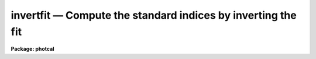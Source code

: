 invertfit — Compute the standard indices by inverting the fit
=============================================================

**Package: photcal**

.. raw:: html

  <BODY>
  <TABLE WIDTH="100%" BORDER=0><TR>
  <TD ALIGN=LEFT><FONT SIZE=4>
  <B>invertfit (Aug91)</B></FONT></TD>
  <TD ALIGN=CENTER><FONT SIZE=4>
  <B>noao.digiphot.photcal</B>
  </FONT></TD>
  <TD ALIGN=RIGHT><FONT SIZE=4>
  <B>invertfit (Aug91)</B></FONT></TD>
  </TR></TABLE><P>
  <TITLE>invertfit</TITLE>
  <UL>
  </UL>
  <H2><A NAME="s_name">NAME</A></H2>
  <! BeginSection: 'NAME'>
  <UL>
  invertfit -- evaluate the fit by inverting the system of equations defined
  in the configuration file
  </UL>
  <! EndSection:   'NAME'>
  <H2><A NAME="s_usage">USAGE</A></H2>
  <! BeginSection: 'USAGE'>
  <UL>
  invertfit observations config parameters calib
  </UL>
  <! EndSection:   'USAGE'>
  <H2><A NAME="s_parameters">PARAMETERS</A></H2>
  <! BeginSection: 'PARAMETERS'>
  <UL>
  <DL>
  <DT><B><A NAME="l_observations">observations</A></B></DT>
  <! Sec='PARAMETERS' Level=0 Label='observations' Line='observations'>
  <DD>The list of files containing the observations.
  <I>Observations</I> are multi-column text files, whose columns are delimited
  by whitespace, and whose first column is reserved for an object id.
  All observations files in the list must have the same format.
  </DD>
  </DL>
  <DL>
  <DT><B><A NAME="l_config">config</A></B></DT>
  <! Sec='PARAMETERS' Level=0 Label='config' Line='config'>
  <DD>The configuration file. <I>Config</I> is a text file which specifies the
  format of the <I>observations</I> and <I>catalog</I> files, and defines the
  form of the transformation equations to be inverted.
  More information can be obtained about the format of this file
  by typing "<TT>help mkconfig</TT>" and "<TT>help config</TT>".
  </DD>
  </DL>
  <DL>
  <DT><B><A NAME="l_parameters">parameters</A></B></DT>
  <! Sec='PARAMETERS' Level=0 Label='parameters' Line='parameters'>
  <DD>The name of the file containing the fit produced by the FITPARAMS task.
  <I>Parameters</I> is a text file 
  containing the fitted parameter values for each
  equation and other information about the quality of the
  fit. Records in <I>parameters</I> are assigned a name equal to the label
  of the fitted equation. If more than one record in <I>parameters</I> has
  the same name then the last record is used by INVERTFIT to do the inversion.
  </DD>
  </DL>
  <DL>
  <DT><B><A NAME="l_calib">calib</A></B></DT>
  <! Sec='PARAMETERS' Level=0 Label='calib' Line='calib'>
  <DD>The name of the output file. <I>Calib</I> is a text file containing
  the name of the fitted object in the first column,
  followed by the values of the <I>print</I> variables if any,
  followed by the fitted value of each catalog variable, error in the
  catalog variable (if <I>errors</I> is not
  "<TT>undefined</TT>"), and residual of the fit (if catalog matching is enabled).
  </DD>
  </DL>
  <DL>
  <DT><B><A NAME="l_catalogs">catalogs = "<TT></TT>"</A></B></DT>
  <! Sec='PARAMETERS' Level=0 Label='catalogs' Line='catalogs = ""'>
  <DD>The list of files containing the catalog data.
  <I>Catalogs</I> are multi-column text files, whose columns are delimited
  by whitespace, and whose first column is always reserved for an object id.
  All catalog files in the list must have the same format.
  If <I>catalogs</I> is "<TT></TT>", then no id matching with the observations files
  is done, and the residuals of the fit cannot be computed.
  </DD>
  </DL>
  <DL>
  <DT><B><A NAME="l_errors">errors = "<TT>obserrors</TT>"</A></B></DT>
  <! Sec='PARAMETERS' Level=0 Label='errors' Line='errors = "obserrors"'>
  <DD>The algorithm used to compute formal errors for each object fit. The choices
  are:
  <DL>
  <DT><B><A NAME="l_undefined">undefined</A></B></DT>
  <! Sec='PARAMETERS' Level=1 Label='undefined' Line='undefined'>
  <DD>No errors are computed and no error values are output.
  </DD>
  </DL>
  <DL>
  <DT><B><A NAME="l_obserrors">obserrors</A></B></DT>
  <! Sec='PARAMETERS' Level=1 Label='obserrors' Line='obserrors'>
  <DD>The error in each fitted value is computed by summing in quadrature
  the contribution to the total error made by each individual error in the
  observations files variables. If no error columns are defined for the
  observations files, the error is assigned the value INDEF.
  </DD>
  </DL>
  <DL>
  <DT><B><A NAME="l_equations">equations</A></B></DT>
  <! Sec='PARAMETERS' Level=1 Label='equations' Line='equations'>
  <DD>The error in each fitted value is computed by summing in quadrature
  the contribution to the total error made by each error 
  equation associated with a transformation equation.
  If no error equation is defined for any of the transformation
  equations, then the error is assumed to be INDEF.
  </DD>
  </DL>
  </DD>
  </DL>
  <DL>
  <DT><B><A NAME="l_objects">objects = "<TT>all</TT>"</A></B></DT>
  <! Sec='PARAMETERS' Level=0 Label='objects' Line='objects = "all"'>
  <DD>The type of objects to output to <I>calib</I>. The choices are:
  <DL>
  <DT><B><A NAME="l_all">all   </A></B></DT>
  <! Sec='PARAMETERS' Level=1 Label='all' Line='all   '>
  <DD>Both program and standard objects are output.
  </DD>
  </DL>
  <DL>
  <DT><B><A NAME="l_program">program = yes</A></B></DT>
  <! Sec='PARAMETERS' Level=1 Label='program' Line='program = yes'>
  <DD>Only program objects are output.
  </DD>
  </DL>
  <DL>
  <DT><B><A NAME="l_standard">standard = yes</A></B></DT>
  <! Sec='PARAMETERS' Level=1 Label='standard' Line='standard = yes'>
  <DD>Only standard objects are output.
  </DD>
  </DL>
  </DD>
  </DL>
  <DL>
  <DT><B><A NAME="l_print">print = "<TT></TT>"</A></B></DT>
  <! Sec='PARAMETERS' Level=0 Label='print' Line='print = ""'>
  <DD>Additional variables to be printed in the output file. These variables are
  printed immediately after the object id, and may be any of the
  catalog variables, observations variables, or the set equation variables
  defined in <I>config</I>.
  </DD>
  </DL>
  <DL>
  <DT><B><A NAME="l_format">format = "<TT></TT>"</A></B></DT>
  <! Sec='PARAMETERS' Level=0 Label='format' Line='format = ""'>
  <DD>An SPP style format string to be used for formatting the output data, in
  place of the default format. SPP format
  strings are described in detail in the formats section.
  </DD>
  </DL>
  <DL>
  <DT><B><A NAME="l_append">append = no</A></B></DT>
  <! Sec='PARAMETERS' Level=0 Label='append' Line='append = no'>
  <DD>Append the output to <I>calib</I> instead of creating a new file. If the
  file already exists and <I>append</I> is "<TT>no</TT>" INVERTFIT will abort.
  </DD>
  </DL>
  <DL>
  <DT><B><A NAME="l_catdir">catdir = "<TT>)_.catdir</TT>"</A></B></DT>
  <! Sec='PARAMETERS' Level=0 Label='catdir' Line='catdir = ")_.catdir"'>
  <DD>The directory containing the supported standard star catalogs.
  The default parameter value  redirects <I>catdir</I>
  to a package parameter of the same name. A list of standard
  catalogs may be obtained by printing the file "<TT>photcal$catalogs/README</TT>".
  Alternatively the user may create their own standard star catalogs 
  and standard star catalog directory.
  </DD>
  </DL>
  <P>
  </UL>
  <! EndSection:   'PARAMETERS'>
  <H2><A NAME="s_description">DESCRIPTION</A></H2>
  <! BeginSection: 'DESCRIPTION'>
  <UL>
  <P>
  INVERTFIT computes magnitudes and colors for the standard or
  program stars in <I>observations</I> by inverting the system of
  transformation equations defined in <I>config</I>, using the
  parameter values in the file <I>parameters</I> produced by the FITPARAMS
  task, and writes the fitted values to the output file <I>calib</I>.
  If <I>append</I> is "<TT>yes</TT>" output may be appended to an existing file.
  <P>
  INVERTFIT computes the values of the catalog variables for the program
  stars by inverting the system of transformation equations defined in
  <I>config</I>. IT IS THE RESPONSIBILITY OF THE USER TO ENSURE THAT
  THE SYSTEM OF EQUATIONS IS ACTUALLY INVERTIBLE.
  Two minimum conditions must be met. First, the number of
  transformation equations must be greater than or equal to the number of
  catalog variables to be fit, and second, all the catalog variables must
  be on the right-hand side of the transformation equations.
  INVERTFIT will test for both of these conditions, issue a warning, and
  terminate execution if either of these conditions are not met.
  <P>
  Below are two sets of transformation equations.
  The first set
  can be inverted by INVERTFIT, the second set cannot and must be
  evaluated by EVALFIT. In both cases the catalog variables to be fit
  are V and BV, and the observed quantities are mv, mb, Xv, and Xb.
  <P>
  <PRE>
      System 1:    mv = v0 + V + v1 * Xv + v2 * BV
  		 mb = b0 + V + BV + b1 * Xb + b2 * BV
  <P>
      System 2:    V = v0 + mv + v1 * (Xv + Xb) / 2. + v2 * (mb - mv)
  		 BV = b0 + b1 * (Xv + Xb) / 2.0 + b2 * (mb - mv) 
  </PRE>
  <P>
  It is possible though not recommended, to use set equation variables as
  unknowns in the transformation
  equations, provided that the total number of unknowns on the right-hand
  side of the equations remains less than or equal to the number of transformation
  equations. Set equations containing catalog variables must not be used
  in the left-hand side of the transformation equations. An example of a set
  of transformation equations which use a set equation variable is shown
  below. Note that there still are only two independent variables V and BV and
  that the output file <I>calib</I> will contain V and BV only.
  <P>
  <PRE>
      System 1:    set B = V + BV
      		 mv = v0 + V + v1 * Xv + v2 * BV
  		 mb = b0 + B + b1 * Xb + b2 * BV
  </PRE>
  <P>
  Some systems of equations are invertible but do not have a UNIQUE solution.
  A sample of such a system is shown below.
  There are quadratic terms in BV, implying that this set of
  equations probably has two solutions, both of which may be
  be mathematically correct, but only one of which is physically meaningful.
  INVERTFIT does not test for this condition and may converge to either solution.
  <P>
  <PRE>
      System 1: mv = v0 + V + v1 * BV + v2 * BV ** 2
  	      mb = b0 + V + BV + b1 * BV + b2 * BV ** 2
  </PRE>
   
  <P>
  Formal errors for the fit may
  be computed by,  1) setting <I>errors</I> to "<TT>obserrors</TT>" and using the
  error columns defined in the observations section of <I>config</I>
  to estimate the errors or 2) setting <I>errors</I> to "<TT>equations</TT>" and
  using the error equations defined in <I>config</I> to estimate the errors.
  <P>
  If the user wishes to match the objects in <I>observations</I> with those
  in <I>catalogs</I> in order for example, to compute the residuals of the fit,
  <I>catalogs</I> must be defined. Similarly if <I>objects</I> is "<TT>program</TT>"
  or "<TT>standard</TT>", <I>catalogs</I> must be defined in order to enable
  id matching.
  <P>
  Legal <I>catalog</I> and <I>observations</I> files are multi-column text
  files whose columns are delimited by whitespace.
  The first column of a catalog file is <I>always</I> reserved for an object id.
  The first column of an observations file is reserved for an
  object id which can be
  used to match the observational data with the catalog data.
  All other columns may contain any quantity which can be
  expressed as an integer or real number.  Sexagesimal format numbers
  (hh:mm:ss) are interpreted internally as real numbers. The constant
  INDEF can be used to represent data that is missing or undefined.
  Double precision and complex data are
  not supported. Lines beginning with "<TT>#</TT>" are treated as comment lines.
  <P>
  By default INVERTFIT prints out the id,
  followed by the variables listed in the <I>print</I>
  parameter, followed by the fit value, estimated
  error (if <I>errors</I> is "<TT>undefined</TT>", and residual of the fit (for any
  standard star observations that can be matched with the catalog values)
  for each fitted catalog variable.
  The user can format the output by setting the <I>format</I> parameter to an SPP
  style string. SPP format strings are described in detail below.
  <P>
  </UL>
  <! EndSection:   'DESCRIPTION'>
  <H2><A NAME="s_formats">FORMATS</A></H2>
  <! BeginSection: 'FORMATS'>
  <UL>
  A format specification has the form "<TT>%w.dCn</TT>", where w is the field width,
  d is the number of decimal places or the number of digits of precision,
  C is the format code, and n is radix character for format code "<TT>r</TT>" only.
  The w and d fields are optional.  The format codes C are as follows:
  <P>
  <PRE>
  b	boolean (YES or NO)
  c	single character (c or '\c' or '\0nnn')
  d	decimal integer
  e	exponential format (D specifies the precision)
  f	fixed format (D specifies the number of decimal places)
  g	general format (D specifies the precision)
  h	hms format (hh:mm:ss.ss, D = no. decimal places)
  m	minutes, seconds (or hours, minutes) (mm:ss.ss)
  o	octal integer
  rN	convert integer in any radix N
  s	string (D field specifies max chars to print)
  t	advance To column given as field W
  u	unsigned decimal integer 
  w	output the number of spaces given by field W
  x	hexadecimal integer
  z	complex format (r,r) (D = precision)
  <P>
  <P>
  Conventions for w (field width) specification:
  <P>
      W =  n	right justify in field of N characters, blank fill
  	-n	left justify in field of N characters, blank fill
  	0n	zero fill at left (only if right justified)
  absent, 0	use as much space as needed (D field sets precision)
  <P>
  <P>
  Escape sequences (e.g. "\n" for newline):
  <P>
  \b	backspace   (<B>not implemented</B>)
  formfeed
  \n	newline (crlf)
  \r	carriage return
  \t	tab
  \"	string delimiter character
  \'	character constant delimiter character
  \\	backslash character
  \nnn	octal value of character
  <P>
  Examples
  <P>
  %s          format a string using as much space as required
  %-10s	    left justify a string in a field of 10 characters
  %-10.10s    left justify and truncate a string in a field of 10 characters
  %10s	    right justify a string in a field of 10 characters
  %10.10s     right justify and truncate a string in a field of 10 characters
  <P>
  %7.3f       print a real number right justified in floating point format
  %-7.3f      same as above but left justified
  %15.7e	    print a real number right justified in exponential format
  %-15.7e     same as above but left justified
  %12.5g	    print a real number right justified in general format
  %-12.5g     same as above but left justified
  <P>
  \n          insert a newline
  <P>
  </PRE>
  <P>
  </UL>
  <! EndSection:   'FORMATS'>
  <H2><A NAME="s_examples">EXAMPLES</A></H2>
  <! BeginSection: 'EXAMPLES'>
  <UL>
  <P>
  1. Evaluate the fit for a list of program stars in m92. Use the errors
  in the observed quantities to estimate the errors.
  <P>
  <PRE>
  	ph&gt; invertfit m92.obs m92.cfg m92.fit m92.cal
  </PRE>
  <P>
  2. Repeat the fit computed above but include the variables xu and yu which
  are the positions of the objects in the u frame in the output.
  <P>
  <PRE>
  	ph&gt; invertfit m92.obs m92.cfg m92.fit m92.cal print="xu,yu"
  </PRE>
  <P>
  3. Repeat the fit computed in 1 but format the output. The user has
  determined that the output will have 7 columns containing the object
  id, V, error(V), resid(V), BV, error(BV), and resid(BV).
  <P>
  <PRE>
  	ph&gt; invertfit m92.obs  m92.cfg m92.fit m92.cal\<BR>
    	    format="%-10.10s %7.3f %6.3f %6.3f %7.3f %6.3f %6.3f\n"
  </PRE>
  <P>
  </UL>
  <! EndSection:   'EXAMPLES'>
  <H2><A NAME="s_see_also">SEE ALSO</A></H2>
  <! BeginSection: 'SEE ALSO'>
  <UL>
  mkconfig,chkconfig,fitparams,evalfit
  </UL>
  <! EndSection:    'SEE ALSO'>
  
  <! Contents: 'NAME' 'USAGE' 'PARAMETERS' 'DESCRIPTION' 'FORMATS' 'EXAMPLES' 'SEE ALSO'  >
  
  </BODY>
  </HTML>